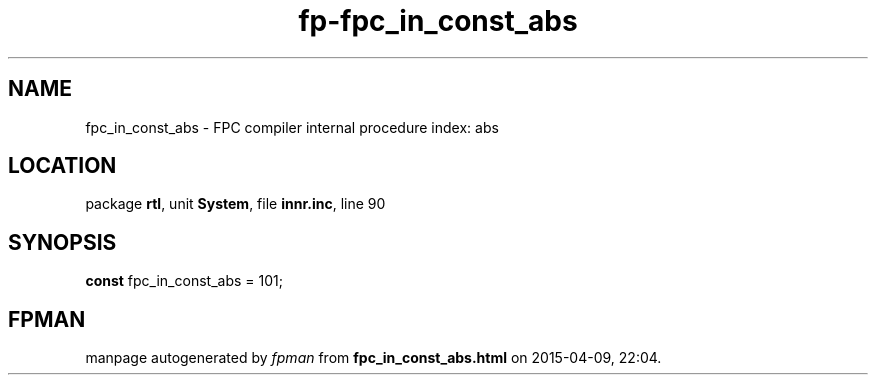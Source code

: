 .\" file autogenerated by fpman
.TH "fp-fpc_in_const_abs" 3 "2014-03-14" "fpman" "Free Pascal Programmer's Manual"
.SH NAME
fpc_in_const_abs - FPC compiler internal procedure index: abs
.SH LOCATION
package \fBrtl\fR, unit \fBSystem\fR, file \fBinnr.inc\fR, line 90
.SH SYNOPSIS
\fBconst\fR fpc_in_const_abs = 101;

.SH FPMAN
manpage autogenerated by \fIfpman\fR from \fBfpc_in_const_abs.html\fR on 2015-04-09, 22:04.


